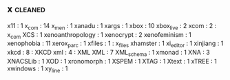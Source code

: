 ** x                                                                            :cleaned:
   x11                                         : 1
   x_com                                       : 14
   x_men                                       : 1
   xanadu                                      : 1
   xargs                                       : 1
   xbox                                        : 10
   xbox_live                                   : 2
   xcom                                        : 2   : x_com
   XCS                                         : 1
   xenoanthropology                            : 1
   xenocrypt                                   : 2
   xenofeminism                                : 1
   xenophobia                                  : 11
   xerox_parc                                  : 1
   xfiles                                      : 1   : x_files
   xhamster                                    : 1
   xi_editor                                   : 1
   xinjiang                                    : 1
   xkcd                                        : 8   : XKCD
   xml                                         : 4   : XML
   XML                                         : 7
   XML_schema                                  : 1
   xmonad                                      : 1
   XNA                                         : 3
   XNACSLib                                    : 1
   XOD                                         : 1
   xronomorph                                  : 1
   XSPEM                                       : 1
   XTAG                                        : 1
   Xtext                                       : 1
   xTREE                                       : 1
   xwindows                                    : 1
   xy_line                                     : 1
